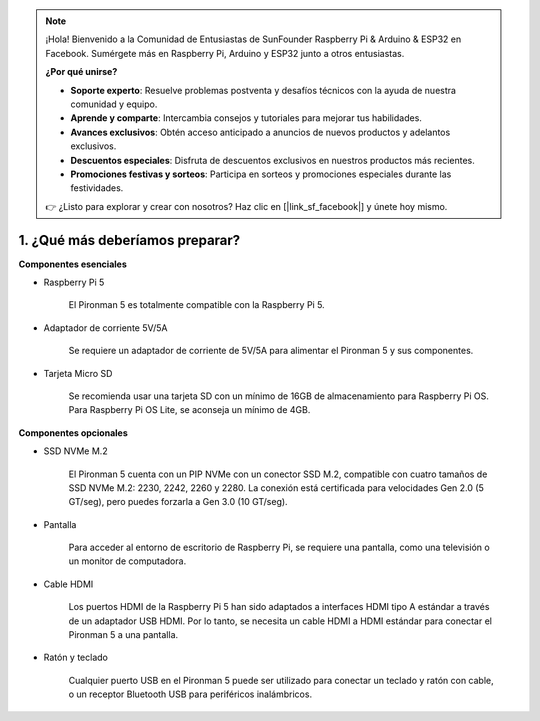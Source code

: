 .. note::

    ¡Hola! Bienvenido a la Comunidad de Entusiastas de SunFounder Raspberry Pi & Arduino & ESP32 en Facebook. Sumérgete más en Raspberry Pi, Arduino y ESP32 junto a otros entusiastas.

    **¿Por qué unirse?**

    - **Soporte experto**: Resuelve problemas postventa y desafíos técnicos con la ayuda de nuestra comunidad y equipo.
    - **Aprende y comparte**: Intercambia consejos y tutoriales para mejorar tus habilidades.
    - **Avances exclusivos**: Obtén acceso anticipado a anuncios de nuevos productos y adelantos exclusivos.
    - **Descuentos especiales**: Disfruta de descuentos exclusivos en nuestros productos más recientes.
    - **Promociones festivas y sorteos**: Participa en sorteos y promociones especiales durante las festividades.

    👉 ¿Listo para explorar y crear con nosotros? Haz clic en [|link_sf_facebook|] y únete hoy mismo.

1. ¿Qué más deberíamos preparar?
=====================================

**Componentes esenciales**

* Raspberry Pi 5 

    El Pironman 5 es totalmente compatible con la Raspberry Pi 5.

* Adaptador de corriente 5V/5A

    Se requiere un adaptador de corriente de 5V/5A para alimentar el Pironman 5 y sus componentes.

* Tarjeta Micro SD
 
    Se recomienda usar una tarjeta SD con un mínimo de 16GB de almacenamiento para Raspberry Pi OS. Para Raspberry Pi OS Lite, se aconseja un mínimo de 4GB.

**Componentes opcionales**

* SSD NVMe M.2

    El Pironman 5 cuenta con un PIP NVMe con un conector SSD M.2, compatible con cuatro tamaños de SSD NVMe M.2: 2230, 2242, 2260 y 2280. La conexión está certificada para velocidades Gen 2.0 (5 GT/seg), pero puedes forzarla a Gen 3.0 (10 GT/seg).

* Pantalla

    Para acceder al entorno de escritorio de Raspberry Pi, se requiere una pantalla, como una televisión o un monitor de computadora.
    
* Cable HDMI

    Los puertos HDMI de la Raspberry Pi 5 han sido adaptados a interfaces HDMI tipo A estándar a través de un adaptador USB HDMI. Por lo tanto, se necesita un cable HDMI a HDMI estándar para conectar el Pironman 5 a una pantalla.

* Ratón y teclado

    Cualquier puerto USB en el Pironman 5 puede ser utilizado para conectar un teclado y ratón con cable, o un receptor Bluetooth USB para periféricos inalámbricos.


